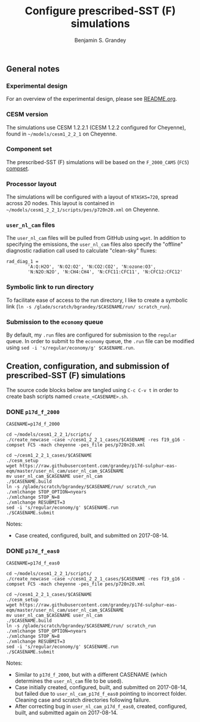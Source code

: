 #+TITLE: Configure prescribed-SST (F) simulations
#+AUTHOR: Benjamin S. Grandey
#+OPTIONS: ^:nil

** General notes

*** Experimental design
For an overview of the experimental design, please see [[https://github.com/grandey/p17d-sulphur-eas-eqm/blob/master/README.org][README.org]].

*** CESM version
The simulations use CESM 1.2.2.1 (CESM 1.2.2 configured for Cheyenne), found in =~/models/cesm1_2_2_1= on Cheyenne.

*** Component set
The prescribed-SST (F) simulations will be based on the =F_2000_CAM5= (=FC5=) [[http://www.cesm.ucar.edu/models/cesm1.2/cesm/doc/modelnl/compsets.html][compset]].

*** Processor layout
The simulations will be configured with a layout of =NTASKS=720=, spread across 20 nodes. This layout is contained in =~/models/cesm1_2_2_1/scripts/pes/p720n20.xml= on Cheyenne.

*** =user_nl_cam= files
The =user_nl_cam= files will be pulled from GitHub using =wget=. In addition to specifying the emissions, the =user_nl_cam= files also specify the "offline" diagnostic radiation call used to calculate "clean-sky" fluxes:

#+BEGIN_SRC
rad_diag_1 =
        'A:Q:H2O', 'N:O2:O2', 'N:CO2:CO2', 'N:ozone:O3',
        'N:N2O:N2O', 'N:CH4:CH4', 'N:CFC11:CFC11', 'N:CFC12:CFC12'
#+END_SRC

*** Symbolic link to run directory
To facilitate ease of access to the run directory, I like to create a symbolic link (=ln -s /glade/scratch/bgrandey/$CASENAME/run/ scratch_run=).

*** Submission to the =economy= queue
By default, my =.run= files are configured for submission to the =regular= queue. In order to submit to the =economy= queue, the =.run= file can be modified using =sed -i 's/regular/economy/g' $CASENAME.run=.

** Creation, configuration, and submission of prescribed-SST (F) simulations

The source code blocks below are tangled using =C-c C-v t= in order to create bash scripts named =create_<CASENAME>.sh=.

*** DONE =p17d_f_2000=
CLOSED: [2017-08-14 Mon 16:21]

#+BEGIN_SRC :tangle yes :tangle create_p17d_f_2000.sh :shebang #!/bin/bash
CASENAME=p17d_f_2000

cd ~/models/cesm1_2_2_1/scripts/
./create_newcase -case ~/cesm1_2_2_1_cases/$CASENAME -res f19_g16 -compset FC5 -mach cheyenne -pes_file pes/p720n20.xml

cd ~/cesm1_2_2_1_cases/$CASENAME
./cesm_setup
wget https://raw.githubusercontent.com/grandey/p17d-sulphur-eas-eqm/master/user_nl_cam/user_nl_cam_$CASENAME
mv user_nl_cam_$CASENAME user_nl_cam
./$CASENAME.build
ln -s /glade/scratch/bgrandey/$CASENAME/run/ scratch_run
./xmlchange STOP_OPTION=nyears
./xmlchange STOP_N=8
./xmlchange RESUBMIT=3
sed -i 's/regular/economy/g' $CASENAME.run
./$CASENAME.submit
#+END_SRC

Notes:
- Case created, configured, built, and submitted on 2017-08-14.

*** DONE =p17d_f_eas0=
CLOSED: [2017-08-14 Mon 17:24]

#+BEGIN_SRC :tangle yes :tangle create_p17d_f_eas0.sh :shebang #!/bin/bash
CASENAME=p17d_f_eas0

cd ~/models/cesm1_2_2_1/scripts/
./create_newcase -case ~/cesm1_2_2_1_cases/$CASENAME -res f19_g16 -compset FC5 -mach cheyenne -pes_file pes/p720n20.xml

cd ~/cesm1_2_2_1_cases/$CASENAME
./cesm_setup
wget https://raw.githubusercontent.com/grandey/p17d-sulphur-eas-eqm/master/user_nl_cam/user_nl_cam_$CASENAME
mv user_nl_cam_$CASENAME user_nl_cam
./$CASENAME.build
ln -s /glade/scratch/bgrandey/$CASENAME/run/ scratch_run
./xmlchange STOP_OPTION=nyears
./xmlchange STOP_N=8
./xmlchange RESUBMIT=3
sed -i 's/regular/economy/g' $CASENAME.run
./$CASENAME.submit
#+END_SRC

Notes:
- Similar to =p17d_f_2000=, but with a different CASENAME (which determines the =user_nl_cam= file to be used).
- Case initially created, configured, built, and submitted on 2017-08-14, but failed due to =user_nl_cam_p17d_f_eas0= pointing to incorrect folder. Cleaning case and scratch directories following failure.
- After correcting bug in =user_nl_cam_p17d_f_eas0=, created, configured, built, and submitted again on 2017-08-14.

